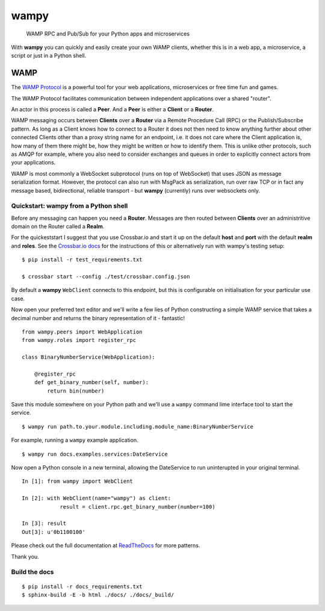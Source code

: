 wampy
=====

.. pull-quote ::

    WAMP RPC and Pub/Sub for your Python apps and microservices

.. image:: https://travis-ci.org/noisyboiler/wampy.svg?branch=master
    :target: https://travis-ci.org/noisyboiler/wampy

With **wampy** you can quickly and easily create your own WAMP clients, whether this is in a web app, a microservice, a script or just in a Python shell.

WAMP
----

The `WAMP Protocol`_ is a powerful tool for your web applications, microservices or free time fun and games.

The WAMP Protocol facilitates communication between independent applications over a shared "router".

An actor in this process is called a **Peer**. And a **Peer** is either a **Client** or a **Router**.

WAMP messaging occurs between **Clients** over a **Router** via a Remote Procedure Call (RPC) or the Publish/Subscribe pattern. As long as a Client knows how to connect to a Router it does not then need to know anything further about other connected Clients other than a proxy string name for an endpoint, i.e. it does not care where the Client application is, how many of them there might be, how they might be written or how to identify them. This is unlike other protocols, such as AMQP for example, where you also need to consider exchanges and queues in order to explicitly connect actors from your applications.

WAMP is most commonly a WebSocket subprotocol (runs on top of WebSocket) that uses JSON as message serialization format. However, the protocol can also run with MsgPack as serialization, run over raw TCP or in fact any message based, bidirectional, reliable transport - but **wampy** (currently) runs over websockets only.

Quickstart: wampy from a Python shell
~~~~~~~~~~~~~~~~~~~~~~~~~~~~~~~~~~~~~

Before any messaging can happen you need a **Router**. Messages are then routed between **Clients** over an administritive domain on the Router called a **Realm**.

For the quickeststart I suggest that you use Crossbar.io and start it up on the default **host** and **port** with the default **realm** and **roles**. See the `Crossbar.io docs`_ for the instructions of this or alternatively run with wampy's testing setup:

::

    $ pip install -r test_requirements.txt

    $ crossbar start --config ./test/crossbar.config.json

By default a **wampy** ``WebClient`` connects to this endpoint, but this is configurable on initialisation for your particular use case.

Now open your preferred text editor and we'll write a few lies of Python constructing a simple WAMP service that takes a decimal number and returns the binary representation of it - fantastic!

::

    from wampy.peers import WebApplication
    from wampy.roles import register_rpc

    class BinaryNumberService(WebApplication):

        @register_rpc
        def get_binary_number(self, number):
            return bin(number)

Save this module somewhere on your Python path and we'll use a ``wampy`` command lime interface tool to start the service.

::

    $ wampy run path.to.your.module.including.module_name:BinaryNumberService

For example, running a ``wampy`` example application.

::

    $ wampy run docs.examples.services:DateService

Now open a Python console in a new terminal, allowing the DateService to run uninterupted in your original terminal.

::

    In [1]: from wampy import WebClient

    In [2]: with WebClient(name="wampy") as client:
                result = client.rpc.get_binary_number(number=100)

    In [3]: result
    Out[3]: u'0b1100100'


Please check out the full documentation at ReadTheDocs_ for more patterns.

Thank you.

Build the docs
~~~~~~~~~~~~~~

::

    $ pip install -r docs_requirements.txt
    $ sphinx-build -E -b html ./docs/ ./docs/_build/

.. _Crossbar.io docs: http://crossbar.io/docs/Quick-Start/
.. _ReadTheDocs: http://wampy.readthedocs.io/en/latest/
.. _WAMP Protocol: http://wamp-proto.org/
